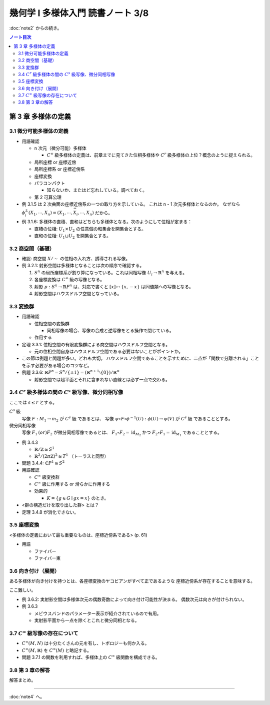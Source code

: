 ======================================================================
幾何学 I 多様体入門 読書ノート 3/8
======================================================================

:doc:`note2` からの続き。

.. contents:: ノート目次

第 3 章 多様体の定義
======================================================================
.. todo:: 例題と問題を消化してから追記する。

3.1 微分可能多様体の定義
----------------------------------------------------------------------
* 用語確認

  * n 次元（微分可能）多様体

    * :math:`C^{\infty}` 級多様体の定義は、前章までに見てきた位相多様体や
      :math:`C^{r}` 級多様体の上位？概念のように捉えられる。

  * 局所座標 or 座標近傍
  * 局所座標系 or 座標近傍系
  * 座標変換
  * パラコンパクト

    * 知らないか、またはど忘れしている。調べておく。

  * 第 2 可算公理

* 例 3.1.5 は 2 次曲面の座標近傍系の一つの取り方を示している。
  これは n - 1 次元多様体となるのか。
  なぜなら :math:`\phi_i^{\pm}(X_1, \cdots, X_n) = (X_1, \cdots, \widehat{X_i}, \cdots, X_n)` だから。

* 例 3.1.6: 多様体の直積、直和はどちらも多様体となる。次のようにして位相が定まる：

  * 直積の位相: :math:`U_1 \times U_2` の任意個の和集合を開集合とする。
  * 直和の位相: :math:`U_1 \sqcup U_2` を開集合とする。

3.2 商空間（基礎）
----------------------------------------------------------------------
* 確認: 商空間 :math:`X/\sim` の位相の入れ方、誘導される写像。
* 例 3.2.1: 射影空間は多様体となることは次の順序で確認する。

  #. :math:`S^n` の局所座標系が割り算になっている。これは同相写像 :math:`U_i \to \mathbb{R}^n` を与える。
  #. 各座標変換は :math:`C^{\infty}` 級の写像となる。
  #. 射影 :math:`p: S^n \to \mathbb{R}P^n` は、対応で書くと :math:`[x] \mapsto \lbrace x, -x \rbrace` は同値類への写像となる。
  #. 射影空間はハウスドルフ空間となっている。

3.3 変換群
----------------------------------------------------------------------
* 用語確認

  * 位相空間の変換群

    * 同相写像の場合、写像の合成と逆写像をとる操作で閉じている。

  * 作用する

* 定理 3.3.1: 位相空間の有限変換群による商空間はハウスドルフ空間となる。

  * 元の位相空間自身はハウスドルフ空間である必要はないことがポイントか。

* この節は例題と問題が多い。どれも大切。
  ハウスドルフ空間であることを示すために、二点が「関数で分離される」ことを示す必要がある場合のコツなど。

* 例題 3.3.6: :math:`\mathbb{R}P^n = S^n / \lbrace \pm 1 \rbrace = (\mathbb{R}^{n + 1} \setminus \lbrace 0 \rbrace) / \mathbb{R}^\times`

  * 射影空間では超平面とそれに含まれない直線とは必ず一点で交わる。

3.4 :math:`C^r` 級多様体の間の :math:`C^s` 級写像、微分同相写像
----------------------------------------------------------------------
ここでは :math:`s \le r` とする。

:math:`C^s` 級
  写像 :math:`F: M_1 \to m_2` が :math:`C^s` 級 であるとは、
  写像 :math:`\psi \circ F \circ \phi^{-1}(U): \phi(U) \to \psi(V)` が :math:`C^s` 級 であることとする。

微分同相写像
  写像 :math:`F_1 \text(or) F_2` が微分同相写像であるとは、
  :math:`F_1 \circ F_2 = \operatorname{id}_{M_2}` かつ
  :math:`F_2 \circ F_1 = \operatorname{id}_{M_1}` であることとする。

* 例 3.4.3

  * :math:`\mathbb{R}/\mathbb{Z} \cong S^1`
  * :math:`\mathbb{R}^2/(2 \pi \mathbb{Z})^2 \cong T^1` （トーラスと同型）

* 問題 3.4.4: :math:`\mathbb{C}P^1 \cong S^2`

* 用語確認

  * :math:`C^\infty` 級変換群
  * :math:`C^\infty` 級に作用する or 滑らかに作用する
  * 効果的

    * :math:`K = \lbrace g \in G \mid gx = x \rbrace` のとき。

* <群の構造だけを取り出した群> とは？
* 定理 3.4.8 が消化できない。

3.5 座標変換
----------------------------------------------------------------------
<多様体の定義において最も重要なものは、座標近傍系である> (p. 61)

* 用語

  * ファイバー
  * ファイバー束

3.6 向き付け（展開）
----------------------------------------------------------------------
ある多様体が向き付けを持つとは、各座標変換のヤコビアンがすべて正であるような
座標近傍系が存在することを意味する。

ここ難しい。

* 例 3.6.2: 実射影空間は多様体次元の偶数奇数によって向き付け可能性が決まる。
  偶数次元は向きが付けられない。

* 例 3.6.3

  * メビウスバンドのパラメーター表示が紹介されているので有用。
  * 実射影平面から一点を除くとこれと微分同相となる。

3.7 :math:`C^\infty` 級写像の存在について
----------------------------------------------------------------------
* :math:`C^\infty (M, N)` は十分たくさんの元を有し、トポロジーも何か入る。
* :math:`C^\infty (M, \mathbb{R})` を :math:`C^\infty (M)` と略記する。
* 問題 3.7.1 の関数を利用すれば、多様体上の :math:`C^\infty` 級関数を構成できる。

3.8 第 3 章の解答
----------------------------------------------------------------------
解答まとめ。

----

:doc:`note4` へ。
